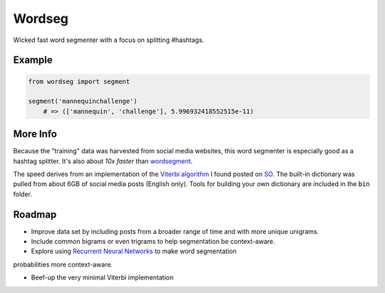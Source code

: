 Wordseg
=======

Wicked fast word segmenter with a focus on splitting #hashtags.


Example
-------

.. code:: python

    from wordseg import segment

    segment('mannequinchallenge') 
        # => (['mannequin', 'challenge'], 5.996932418552515e-11)


More Info
---------

Because the "training" data was harvested from social media websites, this
word segmenter is especially good as a hashtag splitter. It's also about *10x
faster* than `wordsegment`_.

The speed derives from an implementation of the `Viterbi algorithm`_ I found
posted on SO_. The built-in dictionary was pulled from about 6GB of social media 
posts (English only). Tools for building your own dictionary are included in the 
:code:`bin` folder.

Roadmap
-------

- Improve data set by including posts from a broader range of time and with more
  unique unigrams.

- Include common bigrams or even trigrams to help segmentation be context-aware.

- Explore using `Recurrent Neural Networks`_ to make word segmentation 
probabilities more context-aware.

- Beef-up the very minimal Viterbi implementation


.. _wordsegment: https://pypi.python.org/pypi/wordsegment/0.6.2
.. _SO: http://stackoverflow.com/a/481773/554406
.. _Viterbi algorithm: https://en.wikipedia.org/wiki/Viterbi_algorithm
.. _Recurrent Neural Networks: http://karpathy.github.io/2015/05/21/rnn-effectiveness/